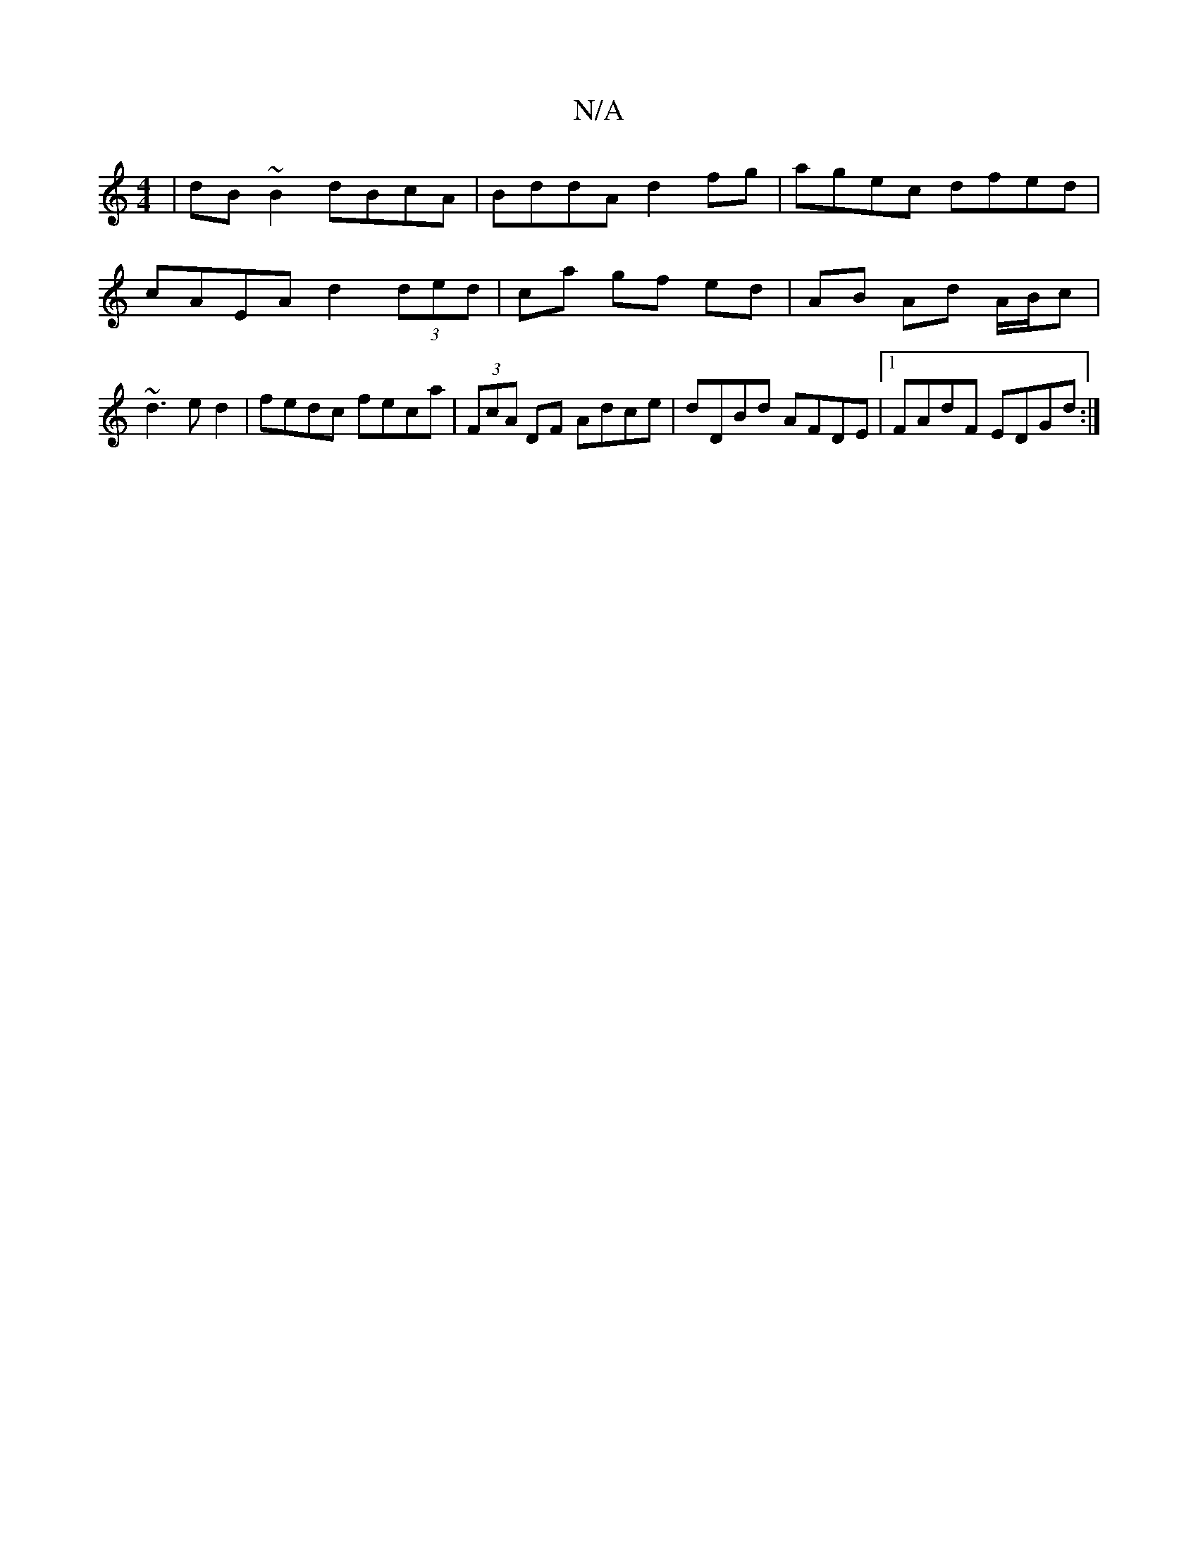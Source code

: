 X:1
T:N/A
M:4/4
R:N/A
K:Cmajor
 | dB~B2 dBcA|BddA d2fg|agec dfed|cAEA d2 (3ded|ca gf ed| AB Ad A/B/c|~d3ed2|fedc feca|(3FcA DF Adce|dDBd AFDE|1 FAdF EDGd:|

BG||

dE|"E" (5/G/A/)EG | A<EAc (3Bcd fd|fdAd Bgdc|dBAF G2Gg| fddf e>fag|e